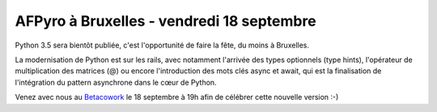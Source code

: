 AFPyro à Bruxelles - vendredi 18 septembre
==========================================

Python 3.5 sera bientôt publiée, c'est l'opportunité de faire la fête, du moins à Bruxelles.

La modernisation de Python est sur les rails, avec notamment l'arrivée des types optionnels (type hints), l'opérateur de multiplication des matrices (@) ou encore l'introduction des mots clés async et await, qui est la finalisation de l'intégration du pattern asynchrone dans le cœur de Python.

Venez avec nous au `Betacowork <http://www.betacowork.com/>`_ le 18 septembre à 19h afin de célébrer cette nouvelle version :-)
